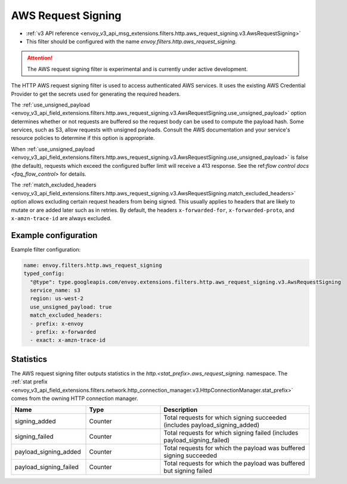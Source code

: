 
.. _config_http_filters_aws_request_signing:

AWS Request Signing
===================

* :ref:`v3 API reference <envoy_v3_api_msg_extensions.filters.http.aws_request_signing.v3.AwsRequestSigning>`
* This filter should be configured with the name *envoy.filters.http.aws_request_signing*.

.. attention::

  The AWS request signing filter is experimental and is currently under active development.

The HTTP AWS request signing filter is used to access authenticated AWS services. It uses the
existing AWS Credential Provider to get the secrets used for generating the required
headers.


The :ref:`use_unsigned_payload <envoy_v3_api_field_extensions.filters.http.aws_request_signing.v3.AwsRequestSigning.use_unsigned_payload>`
option determines whether or not requests are buffered so the request body can be used to compute the payload hash. Some
services, such as S3, allow requests with unsigned payloads. Consult the AWS documentation and your service's resource
policies to determine if this option is appropriate.

When :ref:`use_unsigned_payload <envoy_v3_api_field_extensions.filters.http.aws_request_signing.v3.AwsRequestSigning.use_unsigned_payload>`
is false (the default), requests which exceed the configured buffer limit will receive a 413 response. See the
ref:`flow control docs <faq_flow_control>` for details.

The :ref:`match_excluded_headers <envoy_v3_api_field_extensions.filters.http.aws_request_signing.v3.AwsRequestSigning.match_excluded_headers>`
option allows excluding certain request headers from being signed. This usually applies to headers that are likely to mutate or
are added later such as in retries. By default, the headers ``x-forwarded-for``, ``x-forwarded-proto``, and ``x-amzn-trace-id`` are always excluded.

Example configuration
---------------------

Example filter configuration:

.. code-block:: yaml

  name: envoy.filters.http.aws_request_signing
  typed_config:
    "@type": type.googleapis.com/envoy.extensions.filters.http.aws_request_signing.v3.AwsRequestSigning
    service_name: s3
    region: us-west-2
    use_unsigned_payload: true
    match_excluded_headers:
    - prefix: x-envoy
    - prefix: x-forwarded
    - exact: x-amzn-trace-id


Statistics
----------

The AWS request signing filter outputs statistics in the *http.<stat_prefix>.aws_request_signing.* namespace. The
:ref:`stat prefix <envoy_v3_api_field_extensions.filters.network.http_connection_manager.v3.HttpConnectionManager.stat_prefix>`
comes from the owning HTTP connection manager.

.. csv-table::
  :header: Name, Type, Description
  :widths: 1, 1, 2

  signing_added, Counter, Total requests for which signing succeeded (includes payload_signing_added)
  signing_failed, Counter, Total requests for which signing failed (includes payload_signing_failed)
  payload_signing_added, Counter, Total requests for which the payload was buffered signing succeeded
  payload_signing_failed, Counter, Total requests for which the payload was buffered but signing failed

